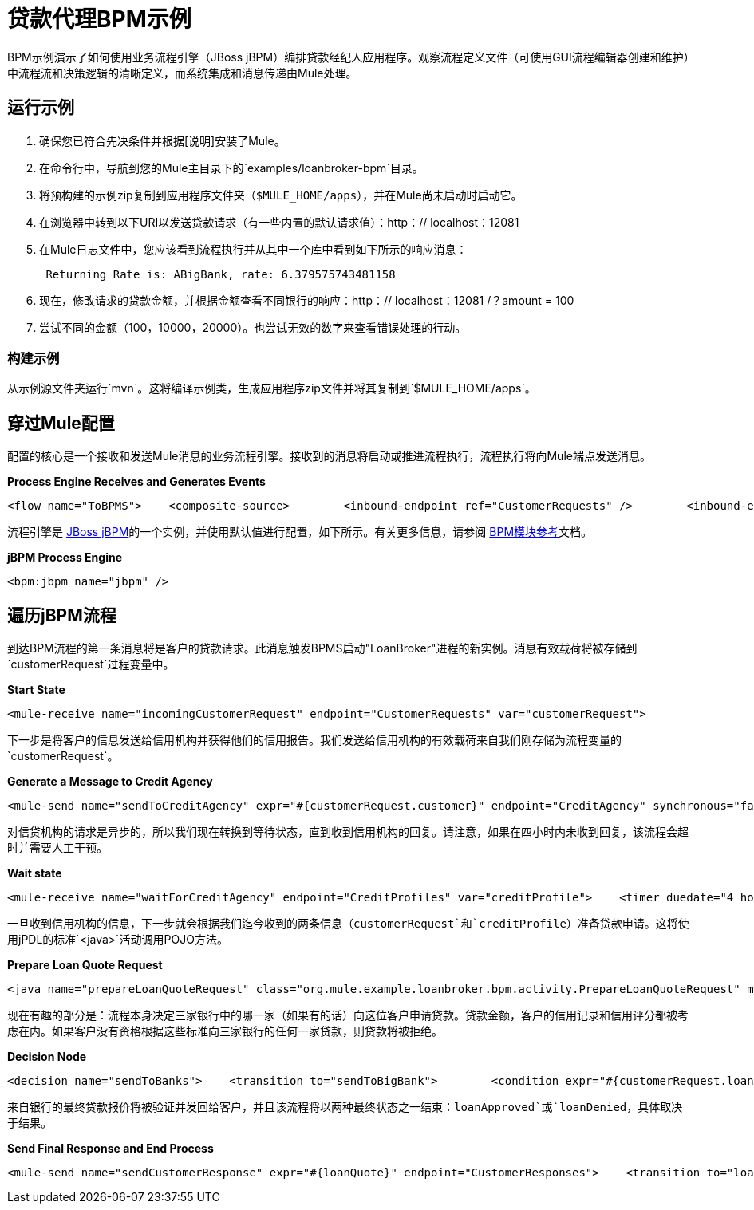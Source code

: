 = 贷款代理BPM示例

BPM示例演示了如何使用业务流程引擎（JBoss jBPM）编排贷款经纪人应用程序。观察流程定义文件（可使用GUI流程编辑器创建和维护）中流程流和决策逻辑的清晰定义，而系统集成和消息传递由Mule处理。

== 运行示例

. 确保您已符合先决条件并根据[说明]安装了Mule。
. 在命令行中，导航到您的Mule主目录下的`examples/loanbroker-bpm`目录。
. 将预构建的示例zip复制到应用程序文件夹（`$MULE_HOME/apps`），并在Mule尚未启动时启动它。
. 在浏览器中转到以下URI以发送贷款请求（有一些内置的默认请求值）：http：// localhost：12081
. 在Mule日志文件中，您应该看到流程执行并从其中一个库中看到如下所示的响应消息：
+
----
 Returning Rate is: ABigBank, rate: 6.379575743481158
----

. 现在，修改请求的贷款金额，并根据金额查看不同银行的响应：http：// localhost：12081 /？amount = 100
. 尝试不同的金额（100，10000，20000）。也尝试无效的数字来查看错误处理的行动。

=== 构建示例

从示例源文件夹运行`mvn`。这将编译示例类，生成应用程序zip文件并将其复制到`$MULE_HOME/apps`。

== 穿过Mule配置

配置的核心是一个接收和发送Mule消息的业务流程引擎。接收到的消息将启动或推进流程执行，流程执行将向Mule端点发送消息。

*Process Engine Receives and Generates Events*

[source,xml]
----
<flow name="ToBPMS">    <composite-source>        <inbound-endpoint ref="CustomerRequests" />        <inbound-endpoint ref="CreditProfiles" />    </composite-source>    <bpm:process processName="LoanBroker" processDefinition="loan-broker-process.jpdl.xml" /></flow>
----


流程引擎是 http://www.jboss.org/jbpm[JBoss jBPM]的一个实例，并使用默认值进行配置，如下所示。有关更多信息，请参阅 link:/mule-user-guide/v/3.2/bpm-module-reference[BPM模块参考]文档。

*jBPM Process Engine*

[source,xml]
----
<bpm:jbpm name="jbpm" />
----

== 遍历jBPM流程

到达BPM流程的第一条消息将是客户的贷款请求。此消息触发BPMS启动"LoanBroker"进程的新实例。消息有效载荷将被存储到`customerRequest`过程变量中。

*Start State*

[source,xml]
----
<mule-receive name="incomingCustomerRequest" endpoint="CustomerRequests" var="customerRequest">
----


下一步是将客户的信息发送给信用机构并获得他们的信用报告。我们发送给信用机构的有效载荷来自我们刚存储为流程变量的`customerRequest`。

*Generate a Message to Credit Agency*

[source,xml]
----
<mule-send name="sendToCreditAgency" expr="#{customerRequest.customer}" endpoint="CreditAgency" synchronous="false">
----


对信贷机构的请求是异步的，所以我们现在转换到等待状态，直到收到信用机构的回复。请注意，如果在四小时内未收到回复，该流程会超时并需要人工干预。

*Wait state*

[source,xml]
----
<mule-receive name="waitForCreditAgency" endpoint="CreditProfiles" var="creditProfile">    <timer duedate="4 hours" />
----


一旦收到信用机构的信息，下一步就会根据我们迄今收到的两条信息（`customerRequest`和`creditProfile`）准备贷款申请。这将使用jPDL的标准`<java>`活动调用POJO方法。

*Prepare Loan Quote Request*

[source,xml]
----
<java name="prepareLoanQuoteRequest" class="org.mule.example.loanbroker.bpm.activity.PrepareLoanQuoteRequest" method="prepareRequest" var="loanRequest">    <arg><object expr="#{customerRequest}"/></arg>    <arg><object expr="#{creditProfile}"/></arg>    <transition to="sendToBanks" /></java>
----


现在有趣的部分是：流程本身决定三家银行中的哪一家（如果有的话）向这位客户申请贷款。贷款金额，客户的信用记录和信用评分都被考虑在内。如果客户没有资格根据这些标准向三家银行的任何一家贷款，则贷款将被拒绝。

*Decision Node*

[source,xml]
----
<decision name="sendToBanks">    <transition to="sendToBigBank">        <condition expr="#{customerRequest.loanAmount >= 20000}" />        <condition expr="#{creditProfile.creditHistory >= 24}" />        <condition expr="#{creditProfile.creditScore >= 5}" />    </transition>    <transition to="sendToMediumBank">        <condition expr="#{customerRequest.loanAmount >= 10000}" />        <condition expr="#{creditProfile.creditHistory >= 12}" />        <condition expr="#{creditProfile.creditScore >= 3}" />    </transition>    <transition to="sendToSmallBank">        <condition expr="#{creditProfile.creditHistory >= 6}" />        <condition expr="#{creditProfile.creditScore >= 1}" />    </transition>    <!-- If the credit info. doesn't meet minimum requirements based on the loan amount, the loan is just denied. -->    <transition to="loanDenied" /></decision>
----


来自银行的最终贷款报价将被验证并发回给客户，并且该流程将以两种最终状态之一结束：`loanApproved`或`loanDenied`，具体取决于结果。

*Send Final Response and End Process*

[source,xml]
----
<mule-send name="sendCustomerResponse" expr="#{loanQuote}" endpoint="CustomerResponses">    <transition to="loanApproved" /></mule-send>  <end name="loanApproved" /><end name="loanDenied" />
----
